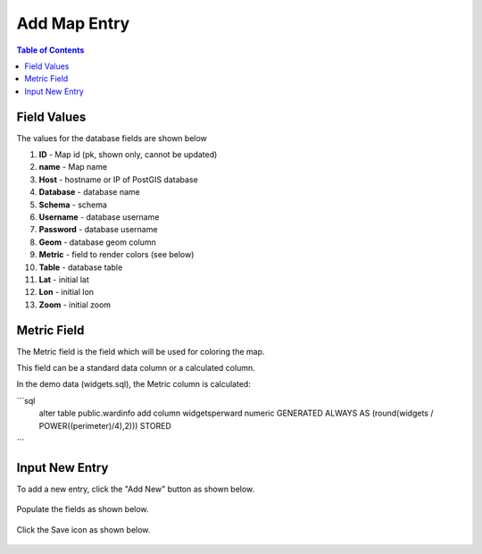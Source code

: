 .. This is a comment. Note how any initial comments are moved by
   transforms to after the document title, subtitle, and docinfo.

.. demo.rst from: http://docutils.sourceforge.net/docs/user/rst/demo.txt

.. |EXAMPLE| image:: static/yi_jing_01_chien.jpg
   :width: 1em

***************************
Add Map Entry
***************************
.. contents:: Table of Contents

Field Values
===================
      
The values for the database fields are shown below

1. **ID** - Map id (pk, shown only, cannot be updated)
2. **name** - Map name
3. **Host** - hostname or IP of PostGIS database
4. **Database** - database name
5. **Schema** - schema
6. **Username** - database username
7. **Password** - database username
8. **Geom** - database geom column
9. **Metric** - field to render colors (see below)
10. **Table** - database table
11. **Lat** - initial lat
12. **Lon** - initial lon
13. **Zoom** - initial zoom

Metric Field
===================

The Metric field is the field which will be used for coloring the map.

This field can be a standard data column or a calculated column.

In the demo data (widgets.sql), the Metric column is calculated:

```sql
   alter table public.wardinfo add column widgetsperward numeric GENERATED ALWAYS AS (round(widgets / POWER((perimeter)/4),2))) STORED
```

Input New Entry
===================

To add a new entry, click the "Add New" button as shown below.

      .. image:: _static/add-new.png

      
Populate the fields as shown below.  


      .. image:: _static/add-new-2.png
      
  
Click the Save icon as shown below.  


      .. image:: _static/add-new-3.png   







